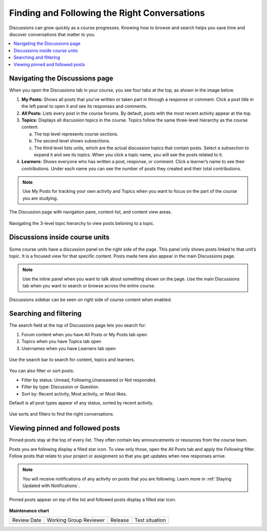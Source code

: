 .. _Explore Posts:

##############################################
Finding and Following the Right Conversations
##############################################

Discussions can grow quickly as a course progresses. 
Knowing how to browse and search helps you save time and discover conversations that matter to you. 

.. contents::
  :local:
  :depth: 1

.. _Navigating the Discussions page:

********************************
Navigating the Discussions page
********************************

When you open the Discussions tab in your course, you see four tabs at the top, as shown in the image below. 

1. **My Posts:** Shows all posts that you’ve written or taken part in through a response or comment. Click a post title in the left panel to open it and see its responses and comments.

2. **All Posts:** Lists every post in the course forums. By default, posts with the most recent activity appear at the top.

3. **Topics:** Displays all discussion topics in the course. Topics follow the same three-level hierarchy as the course content:
   
   a. The top level represents course sections.  
   b. The second level shows subsections.  
   c. The third level lists units, which are the actual discussion topics that contain posts. Select a subsection to expand it and see its topics. When you click a topic name, you will see the posts related to it.

4. **Learners:** Shows everyone who has written a post, response, or comment. Click a learner’s name to see their contributions. Under each name you can see the number of posts they created and their total contributions.

.. note:: Use My Posts for tracking your own activity and Topics when you 
   want to focus on the part of the course you are studying.


.. figure:: /_images/learners/Discussions_page.png
   :alt: Screenshot of the discussion page
   :width: 600px
   :align: center

   The Discussion page with navigation pane, content list, and content view areas.



.. figure:: /_images/learners/Discussions_topics.png
   :alt: How to navigate topic hierarchy.
   :width: 600
   :align: center

   Navigating the 3-level topic hierarchy to view posts beloning to a topic.



*********************************
Discussions inside course units
*********************************

Some course units have a discussion panel on the right side of the page. This panel only shows posts linked to that 
unit’s topic. It is a focused view for that specific content. Posts made here also appear in the  main Discussions page.

.. note:: Use the inline panel when you want to talk about something shown on the page. 
   Use the main Discussions tab when you want to search or browse across the entire course.


.. figure:: /_images/learners/Discussions_sidebar.png
   :alt: Discussions sidebar can be seen on right side of course content when enabled.
   :width: 600
   :align: center

   Discussions sidebar can be seen on right side of course content when enabled.



************************
Searching and filtering
************************

The search field at the top of Discussions page lets you search for:

1. Forum content when you have All Posts or My Posts tab open
2. Topics when you have Topics tab open
3. Usernames when you have Learners tab open


.. figure:: /_images/learners/Discussions_search.png
   :alt: Search bar on top of Discussions page.
   :width: 600
   :align: center

   Use the search bar to search for content, topics and learners.


You can also filter or sort posts:

* Filter by status: Unread, Following,Unanswered or Not responded.
* Filter by type: Discussion or Question.
* Sort by: Recent activity, Most activity, or Most likes.

Default is all post types appear of any status, sorted by recent activity.


.. figure:: /_images/learners/Discussions_filters.png
   :alt: Filter options for discussion posts.
   :width: 600
   :align: center

   Use sorts and filters to find the right conversations.


*****************************************
Viewing pinned and followed posts
*****************************************

Pinned posts stay at the top of every list. They often contain key announcements or resources from the course team. 

Posts you are following display a filled star icon. To view only those, open the All Posts tab and apply the 
*Following* filter. Follow posts that relate to your project or assignment so that you get updates 
when new responses arrive.

.. note:: You will receive notifications of any activity on posts that you are following. Learn more in :ref:`Staying Updated with Notifications`.


.. figure:: /_images/learners/Discussions_pinned_following.png
   :alt: Markers for pinned and followed discussions.
   :width: 600
   :align: center

   Pinned posts appear on top of the list and followed posts display a filled star icon.


**Maintenance chart**

+--------------+-------------------------------+----------------+--------------------------------+
| Review Date  | Working Group Reviewer        |   Release      |Test situation                  |
+--------------+-------------------------------+----------------+--------------------------------+
|              |                               |                |                                |
+--------------+-------------------------------+----------------+--------------------------------+
